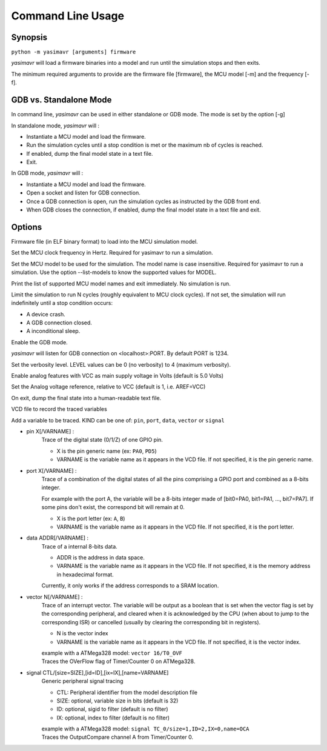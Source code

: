 Command Line Usage
==================

Synopsis
--------

``python -m yasimavr [arguments] firmware``

*yasimavr* will load a firmware binaries into a model and run until the simulation stops and then exits.

The minimum required arguments to provide are the firmware file [firmware], the MCU model [-m] and the frequency [-f].

GDB vs. Standalone Mode
-----------------------

In command line, *yasimavr* can be used in either standalone or GDB mode. The mode is set by the option [-g]

In standalone mode, *yasimavr* will :

* Instantiate a MCU model and load the firmware.
* Run the simulation cycles until a stop condition is met or the maximum nb of cycles is reached.
* If enabled, dump the final model state in a text file.
* Exit.

In GDB mode, *yasimavr* will :

* Instantiate a MCU model and load the firmware.
* Open a socket and listen for GDB connection.
* Once a GDB connection is open, run the simulation cycles as instructed by the GDB front end.
* When GDB closes the connection, if enabled, dump the final model state in a text file and exit.

Options
-------

.. program:: yasimavr

.. option:: firmware

Firmware file (in ELF binary format) to load into the MCU simulation model.

.. option:: -f,--frequency FREQ

Set the MCU clock frequency in Hertz. Required for yasimavr to run a simulation.

.. option:: -m,--mcu MODEL

Set the MCU model to be used for the simulation.
The model name is case insensitive.
Required for yasimavr to run a simulation.
Use the option --list-models to know the supported values for MODEL.

.. option:: --list-models

Print the list of supported MCU model names and exit immediately. No simulation is run.

.. option:: -c,--cycles N

Limit the simulation to run N cycles (roughly equivalent to MCU clock cycles).
If not set, the simulation will run indefinitely until a stop condition occurs:

* A device crash.
* A GDB connection closed.
* A inconditional sleep.

.. option:: -g,--gdb [PORT]

Enable the GDB mode.

*yasimavr* will listen for GDB connection on <localhost>:PORT. By default PORT is 1234.

.. option:: -v,--verbose LEVEL

Set the verbosity level. LEVEL values can be 0 (no verbosity) to 4 (maximum verbosity).

.. option:: -a,--analog [VCC]

Enable analog features with VCC as main supply voltage in Volts (default is 5.0 Volts)

.. option:: -r,--reference REF

Set the Analog voltage reference, relative to VCC (default is 1, i.e. AREF=VCC)

.. option:: -d,--dump PATH

On exit, dump the final state into a human-readable text file.

.. option:: -o,--output PATH

VCD file to record the traced variables

.. option:: -t,--trace KIND ARGS

Add a variable to be traced. KIND can be one of: ``pin``, ``port``, ``data``, ``vector`` or ``signal``

* pin X[/VARNAME] :
    Trace of the digital state (0/1/Z) of one GPIO pin.

    * X is the pin generic name (ex: ``PA0``, ``PD5``)
    * VARNAME is the variable name as it appears in the VCD file. If not specified, it is the pin generic name.

* port X[/VARNAME] :
    Trace of a combination of the digital states of all the pins comprising a GPIO port and combined as a 8-bits integer.

    For example with the port A, the variable will be a 8-bits integer made of [bit0=PA0, bit1=PA1, ..., bit7=PA7]. If some pins don't exist, the correspond bit will remain at 0.

    * X is the port letter (ex: ``A``, ``B``)

    * VARNAME is the variable name as it appears in the VCD file. If not specified, it is the port letter.

* data ADDR[/VARNAME] :
    Trace of a internal 8-bits data.

    * ADDR is the address in data space.
    * VARNAME is the variable name as it appears in the VCD file. If not specified, it is the memory address in hexadecimal format.

    Currently, it only works if the address corresponds to a SRAM location.

* vector N[/VARNAME] :
    Trace of an interrupt vector.
    The variable will be output as a boolean that is set when the vector flag is set by the corresponding peripheral, and cleared when it is acknowledged by the CPU (when about to jump to the corresponding ISR) or cancelled (usually by clearing the corresponding bit in registers).

    * N is the vector index
    * VARNAME is the variable name as it appears in the VCD file. If not specified, it is the vector index.

    | example with a ATMega328 model: ``vector 16/T0_OVF``
    | Traces the OVerFlow flag of Timer/Counter 0 on ATMega328.

* signal CTL/[size=SIZE],[id=ID],[ix=IX],[name=VARNAME]
    Generic peripheral signal tracing

    * CTL: Peripheral identifier from the model description file
    * SIZE: optional, variable size in bits (default is 32)
    * ID: optional, sigid to filter (default is no filter)
    * IX: optional, index to filter (default is no filter)

    | example with a ATMega328 model: ``signal TC_0/size=1,ID=2,IX=0,name=OCA``
    | Traces the OutputCompare channel A from Timer/Counter 0.

